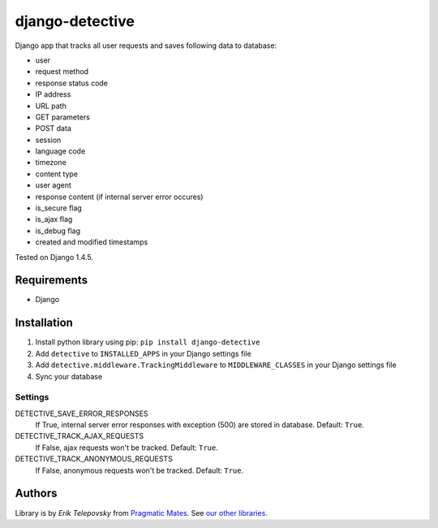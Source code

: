 django-detective
================

Django app that tracks all user requests and saves following data to database:

- user
- request method
- response status code
- IP address
- URL path
- GET parameters
- POST data
- session
- language code
- timezone
- content type
- user agent
- response content (if internal server error occures)
- is_secure flag
- is_ajax flag
- is_debug flag
- created and modified timestamps


Tested on Django 1.4.5.


Requirements
------------
- Django


Installation
------------

1. Install python library using pip: ``pip install django-detective``

2. Add ``detective`` to ``INSTALLED_APPS`` in your Django settings file

3. Add ``detective.middleware.TrackingMiddleware`` to ``MIDDLEWARE_CLASSES`` in your Django settings file

4. Sync your database


Settings
''''''''

DETECTIVE_SAVE_ERROR_RESPONSES
    If True, internal server error responses with exception (500) are stored in database. Default: ``True``.

DETECTIVE_TRACK_AJAX_REQUESTS
    If False, ajax requests won't be tracked. Default: ``True``.

DETECTIVE_TRACK_ANONYMOUS_REQUESTS
    If False, anonymous requests won't be tracked. Default: ``True``.


Authors
-------

Library is by `Erik Telepovsky` from `Pragmatic Mates`_. See `our other libraries`_.

.. _Pragmatic Mates: http://www.pragmaticmates.com/
.. _our other libraries: https://github.com/PragmaticMates
